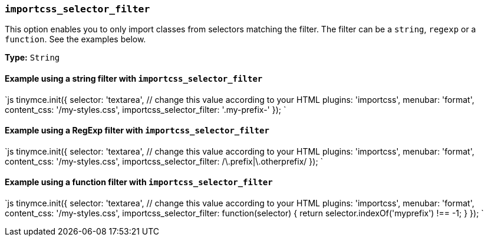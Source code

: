 === `importcss_selector_filter`

This option enables you to only import classes from selectors matching the filter. The filter can be a `string`, `regexp` or a `function`. See the examples below.

*Type:* `String`

==== Example using a string filter with `importcss_selector_filter`

`js
tinymce.init({
  selector: 'textarea',  // change this value according to your HTML
  plugins: 'importcss',
  menubar: 'format',
  content_css: '/my-styles.css',
  importcss_selector_filter: '.my-prefix-'
});
`

==== Example using a RegExp filter with `importcss_selector_filter`

`js
tinymce.init({
  selector: 'textarea',  // change this value according to your HTML
  plugins: 'importcss',
  menubar: 'format',
  content_css: '/my-styles.css',
  importcss_selector_filter: /\.prefix|\.otherprefix/
});
`

==== Example using a function filter with `importcss_selector_filter`

`js
tinymce.init({
  selector: 'textarea',  // change this value according to your HTML
  plugins: 'importcss',
  menubar: 'format',
  content_css: '/my-styles.css',
  importcss_selector_filter: function(selector) {
    return selector.indexOf('myprefix') !== -1;
  }
});
`
